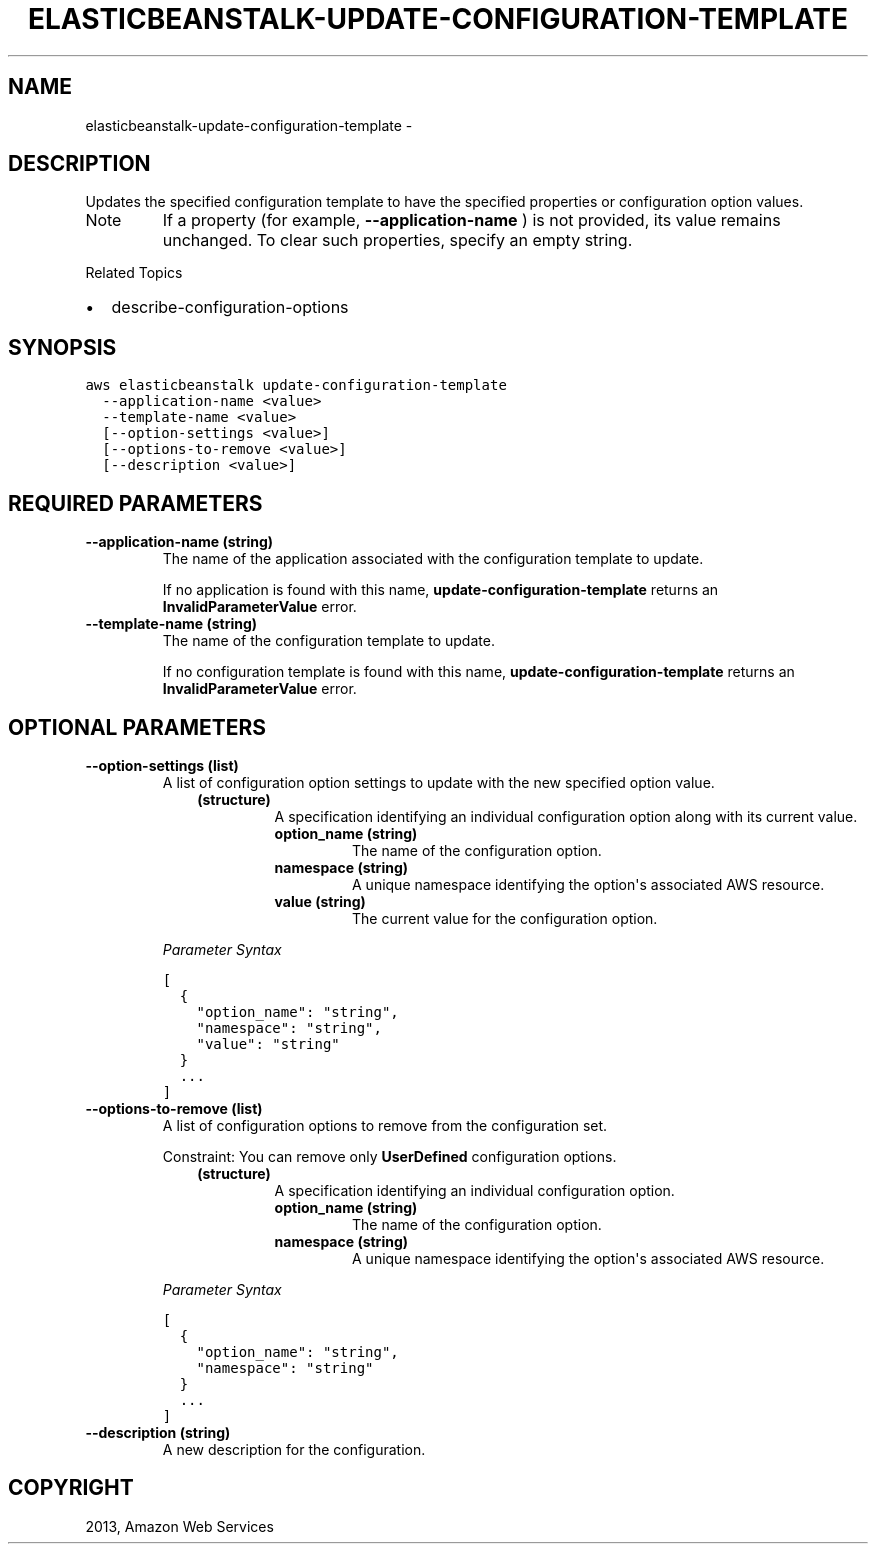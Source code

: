 .TH "ELASTICBEANSTALK-UPDATE-CONFIGURATION-TEMPLATE" "1" "March 11, 2013" "0.8" "aws-cli"
.SH NAME
elasticbeanstalk-update-configuration-template \- 
.
.nr rst2man-indent-level 0
.
.de1 rstReportMargin
\\$1 \\n[an-margin]
level \\n[rst2man-indent-level]
level margin: \\n[rst2man-indent\\n[rst2man-indent-level]]
-
\\n[rst2man-indent0]
\\n[rst2man-indent1]
\\n[rst2man-indent2]
..
.de1 INDENT
.\" .rstReportMargin pre:
. RS \\$1
. nr rst2man-indent\\n[rst2man-indent-level] \\n[an-margin]
. nr rst2man-indent-level +1
.\" .rstReportMargin post:
..
.de UNINDENT
. RE
.\" indent \\n[an-margin]
.\" old: \\n[rst2man-indent\\n[rst2man-indent-level]]
.nr rst2man-indent-level -1
.\" new: \\n[rst2man-indent\\n[rst2man-indent-level]]
.in \\n[rst2man-indent\\n[rst2man-indent-level]]u
..
.\" Man page generated from reStructuredText.
.
.SH DESCRIPTION
.sp
Updates the specified configuration template to have the specified properties or
configuration option values.
.IP Note
If a property (for example, \fB\-\-application\-name\fP ) is not provided, its
value remains unchanged. To clear such properties, specify an empty string.
.RE
.sp
Related Topics
.INDENT 0.0
.IP \(bu 2
describe\-configuration\-options
.UNINDENT
.SH SYNOPSIS
.sp
.nf
.ft C
aws elasticbeanstalk update\-configuration\-template
  \-\-application\-name <value>
  \-\-template\-name <value>
  [\-\-option\-settings <value>]
  [\-\-options\-to\-remove <value>]
  [\-\-description <value>]
.ft P
.fi
.SH REQUIRED PARAMETERS
.INDENT 0.0
.TP
.B \fB\-\-application\-name\fP  (string)
The name of the application associated with the configuration template to
update.
.sp
If no application is found with this name, \fBupdate\-configuration\-template\fP
returns an \fBInvalidParameterValue\fP error.
.TP
.B \fB\-\-template\-name\fP  (string)
The name of the configuration template to update.
.sp
If no configuration template is found with this name,
\fBupdate\-configuration\-template\fP returns an \fBInvalidParameterValue\fP error.
.UNINDENT
.SH OPTIONAL PARAMETERS
.INDENT 0.0
.TP
.B \fB\-\-option\-settings\fP  (list)
A list of configuration option settings to update with the new specified
option value.
.INDENT 7.0
.INDENT 3.5
.INDENT 0.0
.TP
.B (structure)
A specification identifying an individual configuration option along with
its current value.
.INDENT 7.0
.TP
.B \fBoption_name\fP  (string)
The name of the configuration option.
.TP
.B \fBnamespace\fP  (string)
A unique namespace identifying the option\(aqs associated AWS resource.
.TP
.B \fBvalue\fP  (string)
The current value for the configuration option.
.UNINDENT
.UNINDENT
.UNINDENT
.UNINDENT
.sp
\fIParameter Syntax\fP
.sp
.nf
.ft C
[
  {
    "option_name": "string",
    "namespace": "string",
    "value": "string"
  }
  ...
]
.ft P
.fi
.TP
.B \fB\-\-options\-to\-remove\fP  (list)
A list of configuration options to remove from the configuration set.
.sp
Constraint: You can remove only \fBUserDefined\fP configuration options.
.INDENT 7.0
.INDENT 3.5
.INDENT 0.0
.TP
.B (structure)
A specification identifying an individual configuration option.
.INDENT 7.0
.TP
.B \fBoption_name\fP  (string)
The name of the configuration option.
.TP
.B \fBnamespace\fP  (string)
A unique namespace identifying the option\(aqs associated AWS resource.
.UNINDENT
.UNINDENT
.UNINDENT
.UNINDENT
.sp
\fIParameter Syntax\fP
.sp
.nf
.ft C
[
  {
    "option_name": "string",
    "namespace": "string"
  }
  ...
]
.ft P
.fi
.TP
.B \fB\-\-description\fP  (string)
A new description for the configuration.
.UNINDENT
.SH COPYRIGHT
2013, Amazon Web Services
.\" Generated by docutils manpage writer.
.
